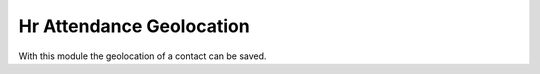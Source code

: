 =========================
Hr Attendance Geolocation
=========================

With this module the geolocation of a contact can be saved.
